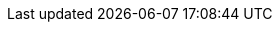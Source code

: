 :stack-version: 7.17.6
:doc-branch: 7.17
:go-version: 1.18.5
:release-state: unreleased
:python: 3.7
:docker: 1.12
:docker-compose: 1.11
:libpcap: 0.8

